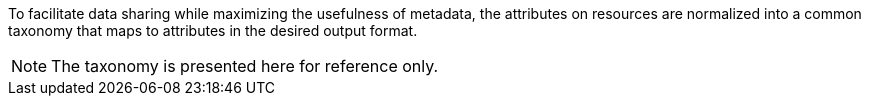 :title: Catalog Taxonomy
:type: appendix
:status: published
:parent: Metadata Attributes
:children: Catalog Taxonomy
:order: 02
:summary: Introduction to catalog taxonomy appendix.

To facilitate data sharing while maximizing the usefulness of metadata, the attributes on resources are normalized into a common taxonomy that maps to attributes in the desired output format.

[NOTE]
====
The taxonomy is presented here for reference only.
====
